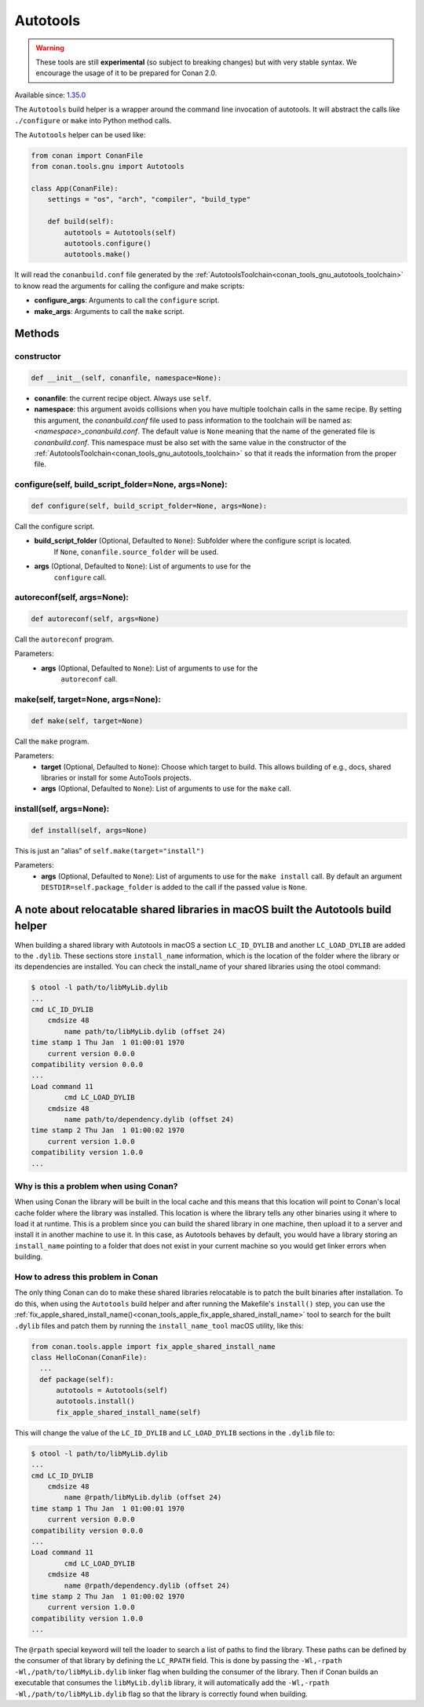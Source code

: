 .. _conan_tools_gnu_build_helper:

Autotools
=========

.. warning::

    These tools are still **experimental** (so subject to breaking changes) but with very stable syntax.
    We encourage the usage of it to be prepared for Conan 2.0.

Available since: `1.35.0 <https://github.com/conan-io/conan/releases/tag/1.35.0>`_

The ``Autotools`` build helper is a wrapper around the command line invocation of autotools. It will abstract the
calls like ``./configure`` or ``make`` into Python method calls.

The ``Autotools`` helper can be used like:

.. code:: python

    from conan import ConanFile
    from conan.tools.gnu import Autotools

    class App(ConanFile):
        settings = "os", "arch", "compiler", "build_type"

        def build(self):
            autotools = Autotools(self)
            autotools.configure()
            autotools.make()

It will read the ``conanbuild.conf`` file generated by the :ref:`AutotoolsToolchain<conan_tools_gnu_autotools_toolchain>`
to know read the arguments for calling the configure and make scripts:

- **configure_args**: Arguments to call the ``configure`` script.
- **make_args**: Arguments to call the ``make`` script.


Methods
-------

constructor
+++++++++++

.. code:: python

    def __init__(self, conanfile, namespace=None):

- **conanfile**: the current recipe object. Always use ``self``.
- **namespace**: this argument avoids collisions when you have multiple toolchain calls in the same
  recipe. By setting this argument, the *conanbuild.conf* file used to pass information to the
  toolchain will be named as: *<namespace>_conanbuild.conf*. The default value is ``None`` meaning that
  the name of the generated file is *conanbuild.conf*. This namespace must be also set with the same
  value in the constructor of the :ref:`AutotoolsToolchain<conan_tools_gnu_autotools_toolchain>` so
  that it reads the information from the proper file.

configure(self, build_script_folder=None, args=None):
+++++++++++++++++++++++++++++++++++++++++++++++++++++

.. code-block:: python

    def configure(self, build_script_folder=None, args=None):

Call the configure script.

- **build_script_folder** (Optional, Defaulted to ``None``): Subfolder where the configure script is located.
    If ``None``, ``conanfile.source_folder`` will be used.
- **args** (Optional, Defaulted to ``None``): List of arguments to use for the
    ``configure`` call.

autoreconf(self, args=None):
++++++++++++++++++++++++++++

.. code-block:: python

    def autoreconf(self, args=None)

Call the ``autoreconf`` program.

Parameters:
    - **args** (Optional, Defaulted to ``None``): List of arguments to use for the
        ``autoreconf`` call.

make(self, target=None, args=None):
+++++++++++++++++++++++++++++++++++

.. code-block:: python

    def make(self, target=None)

Call the ``make`` program.

Parameters:
    - **target** (Optional, Defaulted to ``None``): Choose which target to build. This allows building of e.g., docs, shared libraries or
      install for some AutoTools projects.
    - **args** (Optional, Defaulted to ``None``): List of arguments to use for the
      ``make`` call.

install(self, args=None):
+++++++++++++++++++++++++

.. code-block:: python

    def install(self, args=None)

This is just an "alias" of ``self.make(target="install")``

Parameters:
    - **args** (Optional, Defaulted to ``None``): List of arguments to use for the
      ``make install`` call. By default an argument ``DESTDIR=self.package_folder`` is added to the
      call if the passed value is ``None``.


A note about relocatable shared libraries in macOS built the  Autotools build helper
------------------------------------------------------------------------------------

When building a shared library with Autotools in macOS a section ``LC_ID_DYLIB`` and
another ``LC_LOAD_DYLIB`` are added to the ``.dylib``. These sections store
``install_name`` information, which is the location of the folder where the library or its
dependencies are installed. You can check the install_name of your shared libraries using
the otool command:

.. code-block:: text

    $ otool -l path/to/libMyLib.dylib 
    ...
    cmd LC_ID_DYLIB
        cmdsize 48
            name path/to/libMyLib.dylib (offset 24)
    time stamp 1 Thu Jan  1 01:00:01 1970
        current version 0.0.0
    compatibility version 0.0.0
    ...
    Load command 11
            cmd LC_LOAD_DYLIB
        cmdsize 48
            name path/to/dependency.dylib (offset 24)
    time stamp 2 Thu Jan  1 01:00:02 1970
        current version 1.0.0
    compatibility version 1.0.0
    ...


Why is this a problem when using Conan?
+++++++++++++++++++++++++++++++++++++++

When using Conan the library will be built in the local cache and this means that this
location will point to Conan's local cache folder where the library was installed. This
location is where the library tells any other binaries using it where to load it at
runtime. This is a problem since you can build the shared library in one machine, then
upload it to a server and install it in another machine to use it. In this case, as
Autotools behaves by default, you would have a library storing an ``install_name``
pointing to a folder that does not exist in your current machine so you would get linker
errors when building. 


How to adress this problem in Conan
+++++++++++++++++++++++++++++++++++

The only thing Conan can do to make these shared libraries relocatable is to patch the
built binaries after installation. To do this, when using the ``Autotools`` build helper
and after running the Makefile's ``install()`` step, you can use the
:ref:`fix_apple_shared_install_name()<conan_tools_apple_fix_apple_shared_install_name>`
tool to search for the built ``.dylib`` files and patch them by running the
``install_name_tool`` macOS utility, like this:

.. code-block:: python

    from conan.tools.apple import fix_apple_shared_install_name
    class HelloConan(ConanFile):
      ...
      def package(self):
          autotools = Autotools(self)
          autotools.install()
          fix_apple_shared_install_name(self)


This will change the value of the ``LC_ID_DYLIB`` and ``LC_LOAD_DYLIB`` sections in the
``.dylib`` file to:


.. code-block:: text

    $ otool -l path/to/libMyLib.dylib 
    ...
    cmd LC_ID_DYLIB
        cmdsize 48
            name @rpath/libMyLib.dylib (offset 24)
    time stamp 1 Thu Jan  1 01:00:01 1970
        current version 0.0.0
    compatibility version 0.0.0
    ...
    Load command 11
            cmd LC_LOAD_DYLIB
        cmdsize 48
            name @rpath/dependency.dylib (offset 24)
    time stamp 2 Thu Jan  1 01:00:02 1970
        current version 1.0.0
    compatibility version 1.0.0
    ...


The ``@rpath`` special keyword will tell the loader to search a list of paths to find the
library. These paths can be defined by the consumer of that library by defining the
``LC_RPATH`` field. This is done by passing the ``-Wl,-rpath -Wl,/path/to/libMyLib.dylib``
linker flag when building the consumer of the library. Then if Conan builds an executable
that consumes the ``libMyLib.dylib`` library, it will automatically add the ``-Wl,-rpath
-Wl,/path/to/libMyLib.dylib`` flag so that the library is correctly found
when building.
